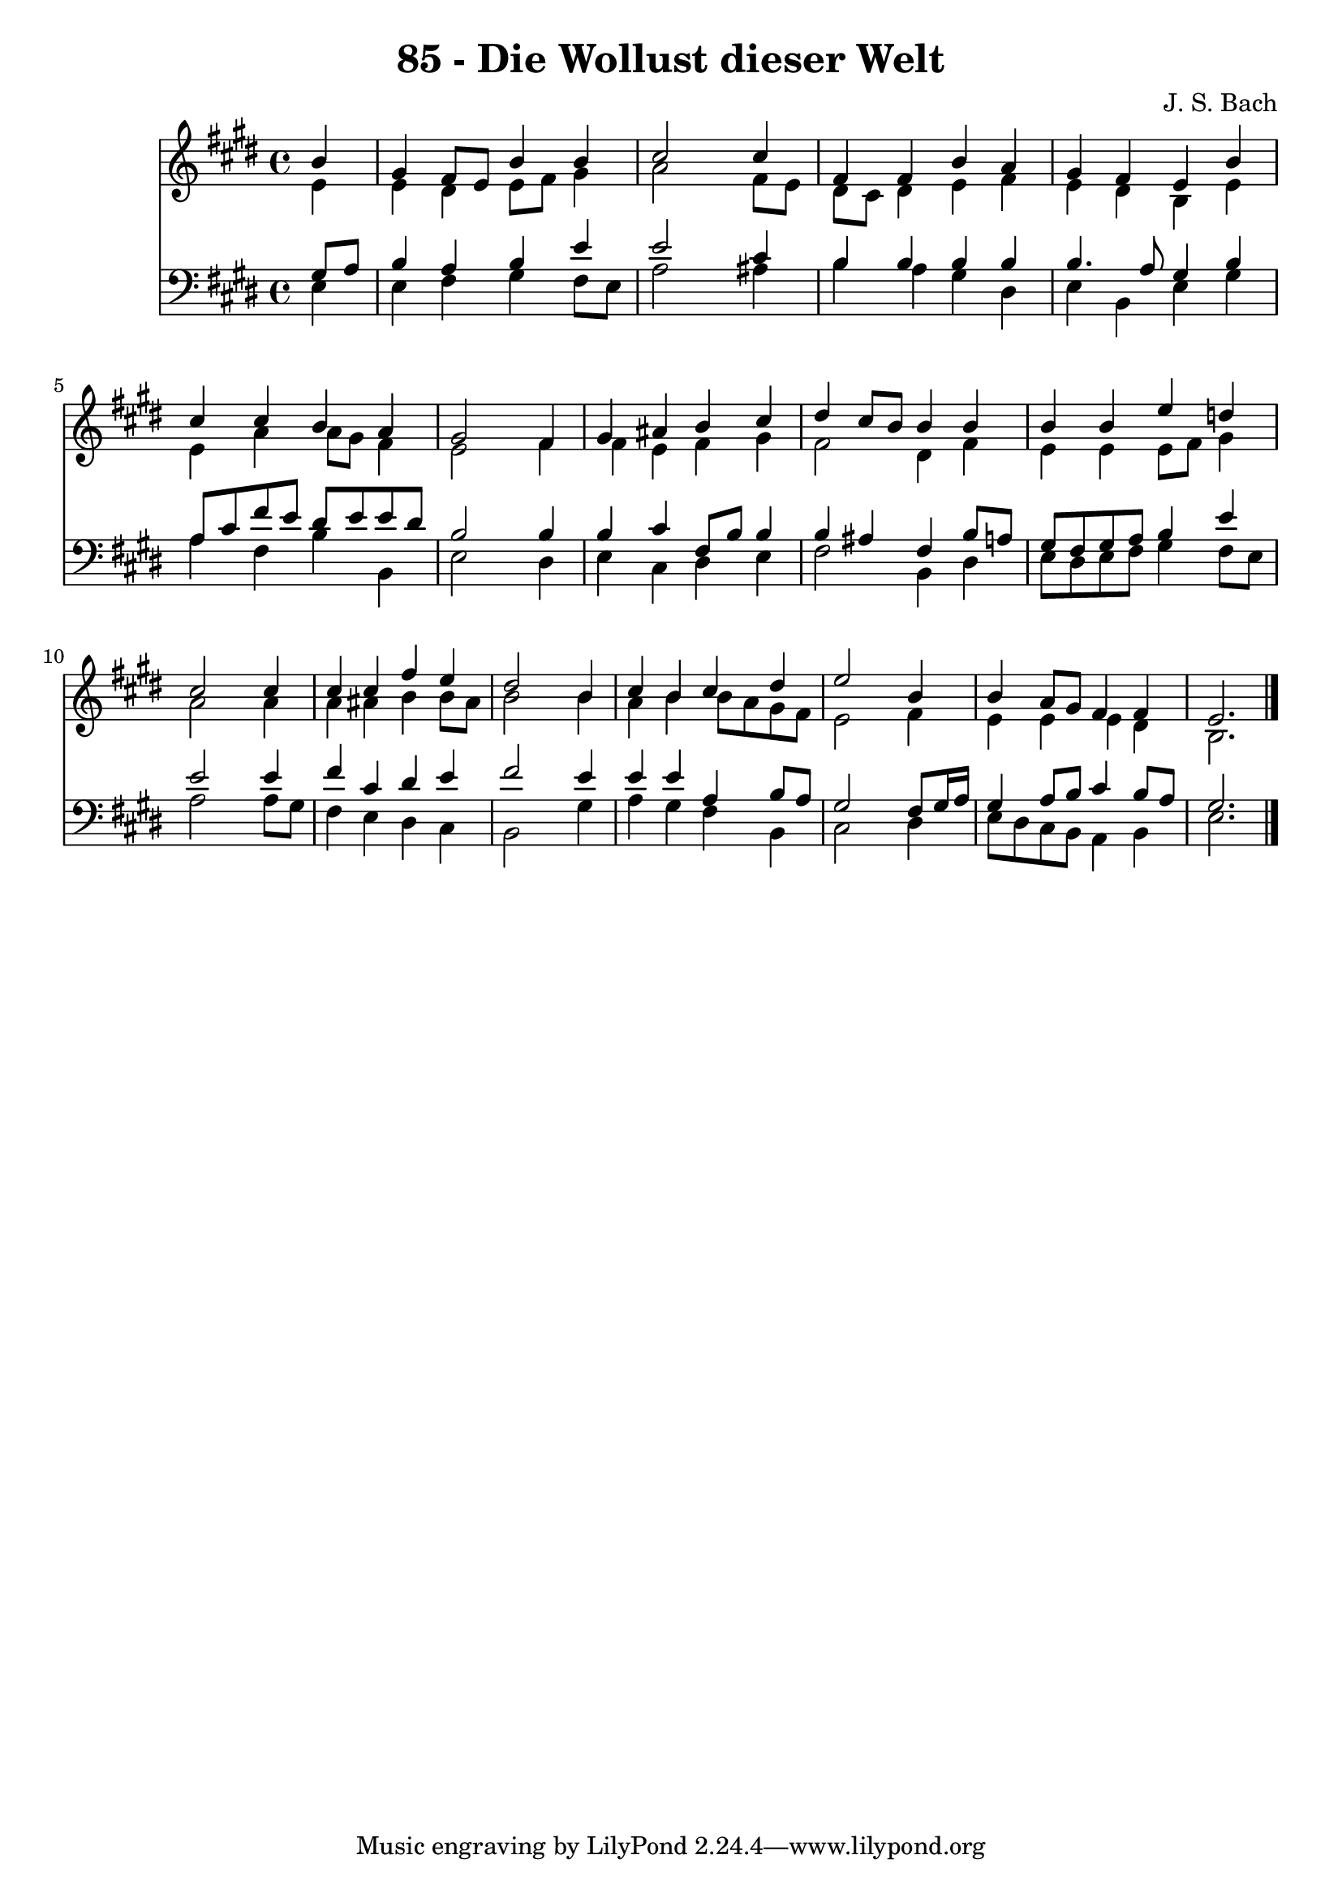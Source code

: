 
\version "2.10.33"

\header {
  title = "85 - Die Wollust dieser Welt"
  composer = "J. S. Bach"
}

global =  {
  \time 4/4 
  \key e \major
}

soprano = \relative c {
  \partial 4 b''4 
  gis fis8 e b'4 b 
  cis2 s4 cis 
  fis, fis b a 
  gis fis e b' 
  cis cis b a 
  gis2 s4 fis 
  gis ais b cis 
  dis cis8 b b4 b 
  b b e d 
  cis2 s4 cis 
  cis cis fis e 
  dis2 s4 b 
  cis b cis dis 
  e2 s4 b 
  b a8 gis fis4 fis 
  e2. 
}


alto = \relative c {
  \partial 4 e'4 
  e dis e8 fis gis4 
  a2 s4 fis8 e 
  dis cis dis4 e fis 
  e dis b e 
  e a a8 gis fis4 
  e2 s4 fis 
  fis e fis gis 
  fis2 dis4 fis 
  e e e8 fis gis4 
  a2 s4 a 
  a ais b b8 ais 
  b2 s4 b 
  a b b8 a gis fis 
  e2 s4 fis 
  e e e dis 
  b2. 
}


tenor = \relative c {
  \partial 4 gis'8 a 
  b4 a b e 
  e2 s4 cis 
  b b b b 
  b4. a8 gis4 b 
  a8 cis fis e dis e e dis 
  b2 s4 b 
  b cis fis,8 b b4 
  b ais fis b8 a 
  gis fis gis a b4 e 
  e2 s4 e 
  fis cis dis e 
  fis2 s4 e 
  e e a, b8 a 
  gis2 s4 fis8 gis16 a 
  gis4 a8 b cis4 b8 a 
  gis2. 
}


baixo = \relative c {
  \partial 4 e4 
  e fis gis fis8 e 
  a2 s4 ais 
  b a gis dis 
  e b e gis 
  a fis b b, 
  e2 s4 dis 
  e cis dis e 
  fis2 b,4 dis 
  e8 dis e fis gis4 fis8 e 
  a2 s4 a8 gis 
  fis4 e dis cis 
  b2 s4 gis' 
  a gis fis b, 
  cis2 s4 dis 
  e8 dis cis b a4 b 
  e2. 
}




\score {
  <<
    \new Staff {
      <<
        \global
        \new Voice = "1" { \voiceOne \soprano }
        \new Voice = "2" { \voiceTwo \alto }
      >>
    }
    \new Staff {
      <<
        \global
        \clef "bass"
        \new Voice = "1" {\voiceOne \tenor }
        \new Voice = "2" { \voiceTwo \baixo \bar "|."}
      >>
    }
  >>
}